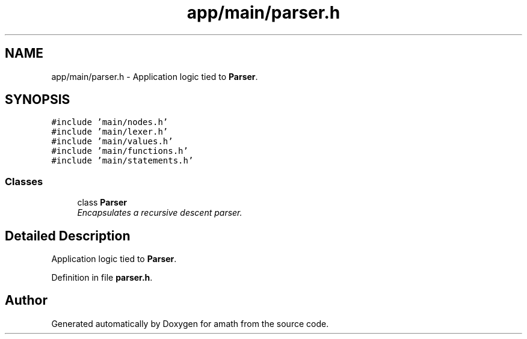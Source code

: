 .TH "app/main/parser.h" 3 "Thu Jan 19 2017" "Version 1.6.0" "amath" \" -*- nroff -*-
.ad l
.nh
.SH NAME
app/main/parser.h \- Application logic tied to \fBParser\fP\&.  

.SH SYNOPSIS
.br
.PP
\fC#include 'main/nodes\&.h'\fP
.br
\fC#include 'main/lexer\&.h'\fP
.br
\fC#include 'main/values\&.h'\fP
.br
\fC#include 'main/functions\&.h'\fP
.br
\fC#include 'main/statements\&.h'\fP
.br

.SS "Classes"

.in +1c
.ti -1c
.RI "class \fBParser\fP"
.br
.RI "\fIEncapsulates a recursive descent parser\&. \fP"
.in -1c
.SH "Detailed Description"
.PP 
Application logic tied to \fBParser\fP\&. 


.PP
Definition in file \fBparser\&.h\fP\&.
.SH "Author"
.PP 
Generated automatically by Doxygen for amath from the source code\&.

